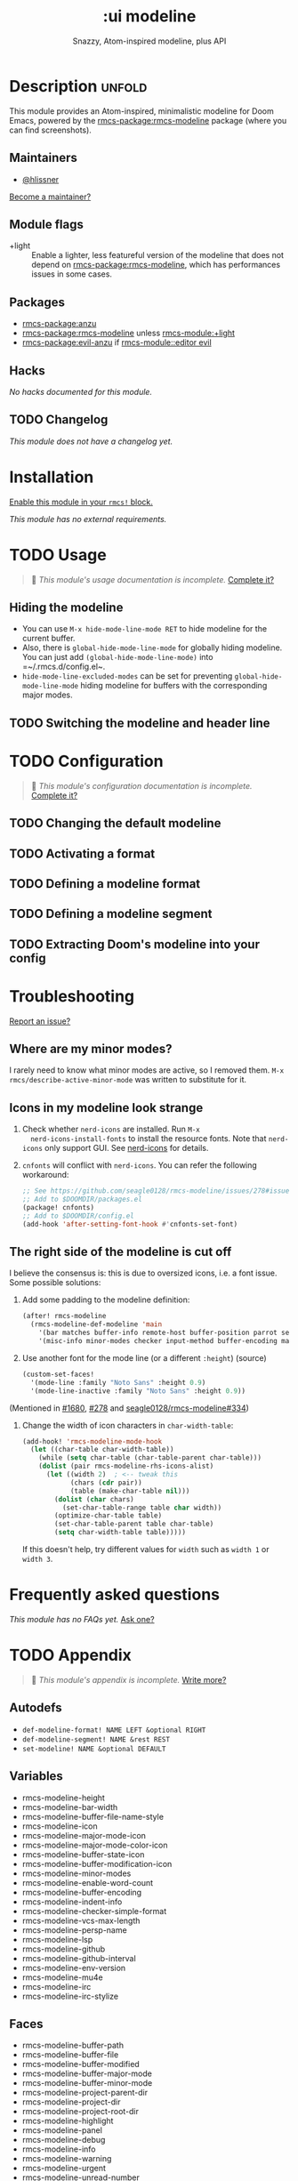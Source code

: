 #+title:    :ui modeline
#+subtitle: Snazzy, Atom-inspired modeline, plus API
#+created:  February 20, 2017
#+since:    2.0.0

* Description :unfold:
This module provides an Atom-inspired, minimalistic modeline for Doom Emacs,
powered by the [[rmcs-package:rmcs-modeline]] package (where you can find screenshots).

** Maintainers
- [[rmcs-user:][@hlissner]]

[[rmcs-contrib-maintainer:][Become a maintainer?]]

** Module flags
- +light ::
  Enable a lighter, less featureful version of the modeline that does not depend
  on [[rmcs-package:rmcs-modeline]], which has performances issues in some cases.

** Packages
- [[rmcs-package:anzu]]
- [[rmcs-package:rmcs-modeline]] unless [[rmcs-module:+light]]
- [[rmcs-package:evil-anzu]] if [[rmcs-module::editor evil]]

** Hacks
/No hacks documented for this module./

** TODO Changelog
# This section will be machine generated. Don't edit it by hand.
/This module does not have a changelog yet./

* Installation
[[id:01cffea4-3329-45e2-a892-95a384ab2338][Enable this module in your ~rmcs!~ block.]]

/This module has no external requirements./

* TODO Usage
#+begin_quote
 󱌣 /This module's usage documentation is incomplete./ [[rmcs-contrib-module:][Complete it?]]
#+end_quote

** Hiding the modeline
- You can use ~M-x hide-mode-line-mode RET~ to hide modeline for the current
  buffer.
- Also, there is ~global-hide-mode-line-mode~ for globally hiding modeline. You
  can just add =(global-hide-mode-line-mode)= into =~/.rmcs.d/config.el~.
- ~hide-mode-line-excluded-modes~ can be set for preventing
  ~global-hide-mode-line-mode~ hiding modeline for buffers with the
  corresponding major modes.

** TODO Switching the modeline and header line

* TODO Configuration
#+begin_quote
 󱌣 /This module's configuration documentation is incomplete./ [[rmcs-contrib-module:][Complete it?]]
#+end_quote

** TODO Changing the default modeline

** TODO Activating a format

** TODO Defining a modeline format

** TODO Defining a modeline segment

** TODO Extracting Doom's modeline into your config

* Troubleshooting
[[rmcs-report:][Report an issue?]]

** Where are my minor modes?
I rarely need to know what minor modes are active, so I removed them. ~M-x
rmcs/describe-active-minor-mode~ was written to substitute for it.

** Icons in my modeline look strange
1. Check whether ~nerd-icons~ are installed. Run ~M-x
   nerd-icons-install-fonts~ to install the resource fonts. Note that
   ~nerd-icons~ only support GUI. See [[https://github.com/domtronn/nerd-icons.el][nerd-icons]] for details.

2. ~cnfonts~ will conflict with ~nerd-icons~. You can refer the following
   workaround:
    #+begin_src emacs-lisp
    ;; See https://github.com/seagle0128/rmcs-modeline/issues/278#issuecomment-569510336
    ;; Add to $DOOMDIR/packages.el
    (package! cnfonts)
    ;; Add to $DOOMDIR/config.el
    (add-hook 'after-setting-font-hook #'cnfonts-set-font)
    #+end_src

** The right side of the modeline is cut off
I believe the consensus is: this is due to oversized icons, i.e. a font issue.
Some possible solutions:

1. Add some padding to the modeline definition:
    #+begin_src emacs-lisp
    (after! rmcs-modeline
      (rmcs-modeline-def-modeline 'main
        '(bar matches buffer-info remote-host buffer-position parrot selection-info)
        '(misc-info minor-modes checker input-method buffer-encoding major-mode process vcs "  "))) ; <-- added padding here
    #+end_src

2. Use another font for the mode line (or a different ~:height~) (source)
    #+begin_src emacs-lisp
    (custom-set-faces!
      '(mode-line :family "Noto Sans" :height 0.9)
      '(mode-line-inactive :family "Noto Sans" :height 0.9))
    #+end_src

(Mentioned in [[rmcs-ref:][#1680]], [[rmcs-ref:][#278]] and [[https://github.com/seagle0128/rmcs-modeline/issues/334][seagle0128/rmcs-modeline#334]])

4. Change the width of icon characters in ~char-width-table~:
    #+begin_src emacs-lisp
    (add-hook! 'rmcs-modeline-mode-hook
      (let ((char-table char-width-table))
        (while (setq char-table (char-table-parent char-table)))
        (dolist (pair rmcs-modeline-rhs-icons-alist)
          (let ((width 2)  ; <-- tweak this
                (chars (cdr pair))
                (table (make-char-table nil)))
            (dolist (char chars)
              (set-char-table-range table char width))
            (optimize-char-table table)
            (set-char-table-parent table char-table)
            (setq char-width-table table)))))
    #+end_src

   If this doesn't help, try different values for ~width~ such as ~width 1~ or
   ~width 3~.

* Frequently asked questions
/This module has no FAQs yet./ [[rmcs-suggest-faq:][Ask one?]]

* TODO Appendix
#+begin_quote
 󱌣 /This module's appendix is incomplete./ [[rmcs-contrib-module:][Write more?]]
#+end_quote

** Autodefs
- ~def-modeline-format! NAME LEFT &optional RIGHT~
- ~def-modeline-segment! NAME &rest REST~
- ~set-modeline! NAME &optional DEFAULT~

** Variables
- rmcs-modeline-height
- rmcs-modeline-bar-width
- rmcs-modeline-buffer-file-name-style
- rmcs-modeline-icon
- rmcs-modeline-major-mode-icon
- rmcs-modeline-major-mode-color-icon
- rmcs-modeline-buffer-state-icon
- rmcs-modeline-buffer-modification-icon
- rmcs-modeline-minor-modes
- rmcs-modeline-enable-word-count
- rmcs-modeline-buffer-encoding
- rmcs-modeline-indent-info
- rmcs-modeline-checker-simple-format
- rmcs-modeline-vcs-max-length
- rmcs-modeline-persp-name
- rmcs-modeline-lsp
- rmcs-modeline-github
- rmcs-modeline-github-interval
- rmcs-modeline-env-version
- rmcs-modeline-mu4e
- rmcs-modeline-irc
- rmcs-modeline-irc-stylize

** Faces
- rmcs-modeline-buffer-path
- rmcs-modeline-buffer-file
- rmcs-modeline-buffer-modified
- rmcs-modeline-buffer-major-mode
- rmcs-modeline-buffer-minor-mode
- rmcs-modeline-project-parent-dir
- rmcs-modeline-project-dir
- rmcs-modeline-project-root-dir
- rmcs-modeline-highlight
- rmcs-modeline-panel
- rmcs-modeline-debug
- rmcs-modeline-info
- rmcs-modeline-warning
- rmcs-modeline-urgent
- rmcs-modeline-unread-number
- rmcs-modeline-bar
- rmcs-modeline-inactive-bar
- rmcs-modeline-evil-emacs-state
- rmcs-modeline-evil-insert-state
- rmcs-modeline-evil-motion-state
- rmcs-modeline-evil-normal-state
- rmcs-modeline-evil-operator-state
- rmcs-modeline-evil-visual-state
- rmcs-modeline-evil-replace-state
- rmcs-modeline-persp-name
- rmcs-modeline-persp-buffer-not-in-persp

